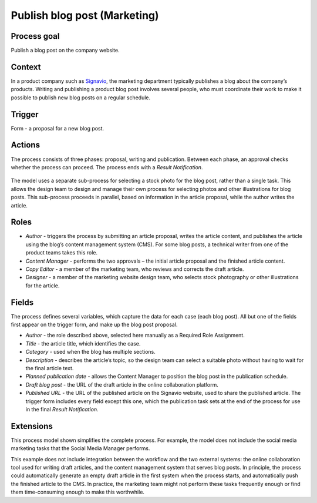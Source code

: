 .. _publish-blog-post:

Publish blog post (Marketing)
-----------------------------

Process goal
^^^^^^^^^^^^

Publish a blog post on the company website.

Context
^^^^^^^

In a product company such as `Signavio <http://www.signavio.com>`_, the marketing department typically publishes a blog about the company’s products.
Writing and publishing a product blog post involves several people, who must coordinate their work to make it possible to publish new blog posts on a regular schedule.

Trigger
^^^^^^^

Form - a proposal for a new blog post.

Actions
^^^^^^^

The process consists of three phases: proposal, writing and publication.
Between each phase, an approval checks whether the process can proceed.
The process ends with a `Result Notification`.

.. figure :: /_static/images/examples/publish-blog-post.png

The model uses a separate sub-process for selecting a stock photo for the blog post, rather than a single task.
This allows the design team to design and manage their own process for selecting photos and other illustrations for blog posts.
This sub-process proceeds in parallel, based on information in the article proposal, while the author writes the article.

Roles
^^^^^

* *Author* - triggers the process by submitting an article proposal, writes the article content, and publishes the article using the blog’s content management system (CMS).
  For some blog posts, a technical writer from one of the product teams takes this role.
* *Content Manager* - performs the two approvals – the initial article proposal and the finished article content.
* *Copy Editor* - a member of the marketing team, who reviews and corrects the draft article.
* *Designer* - a member of the marketing website design team, who selects stock photography or other illustrations for the article.

Fields
^^^^^^

The process defines several variables, which capture the data for each case (each blog post). All but one of the fields first appear on the trigger form, and make up the blog post proposal.

* *Author* - the role described above, selected here manually as a Required Role Assignment.
* *Title* - the article title, which identifies the case.
* *Category* - used when the blog has multiple sections.
* *Description* - describes the article’s topic, so the design team can select a suitable photo without having to wait for the final article text.
* *Planned publication date* - allows the Content Manager to position the blog post in the publication schedule.
* *Draft blog post* - the URL of the draft article in the online collaboration platform.
* *Published URL* - the URL of the published article on the Signavio website, used to share the published article.
  The trigger form includes every field except this one, which the publication task sets at the end of the process for use in the final `Result Notification`.


Extensions
^^^^^^^^^^

This process model shown simplifies the complete process.
For example, the model does not include the social media marketing tasks that the Social Media Manager performs.

This example does not include integration between the workflow and the two external systems: the online collaboration tool used for writing draft articles, and the content management system that serves blog posts.
In principle, the process could automatically generate an empty draft article in the first system when the process starts, and automatically push the finished article to the CMS.
In practice, the marketing team might not perform these tasks frequently enough or find them time-consuming enough to make this worthwhile.
